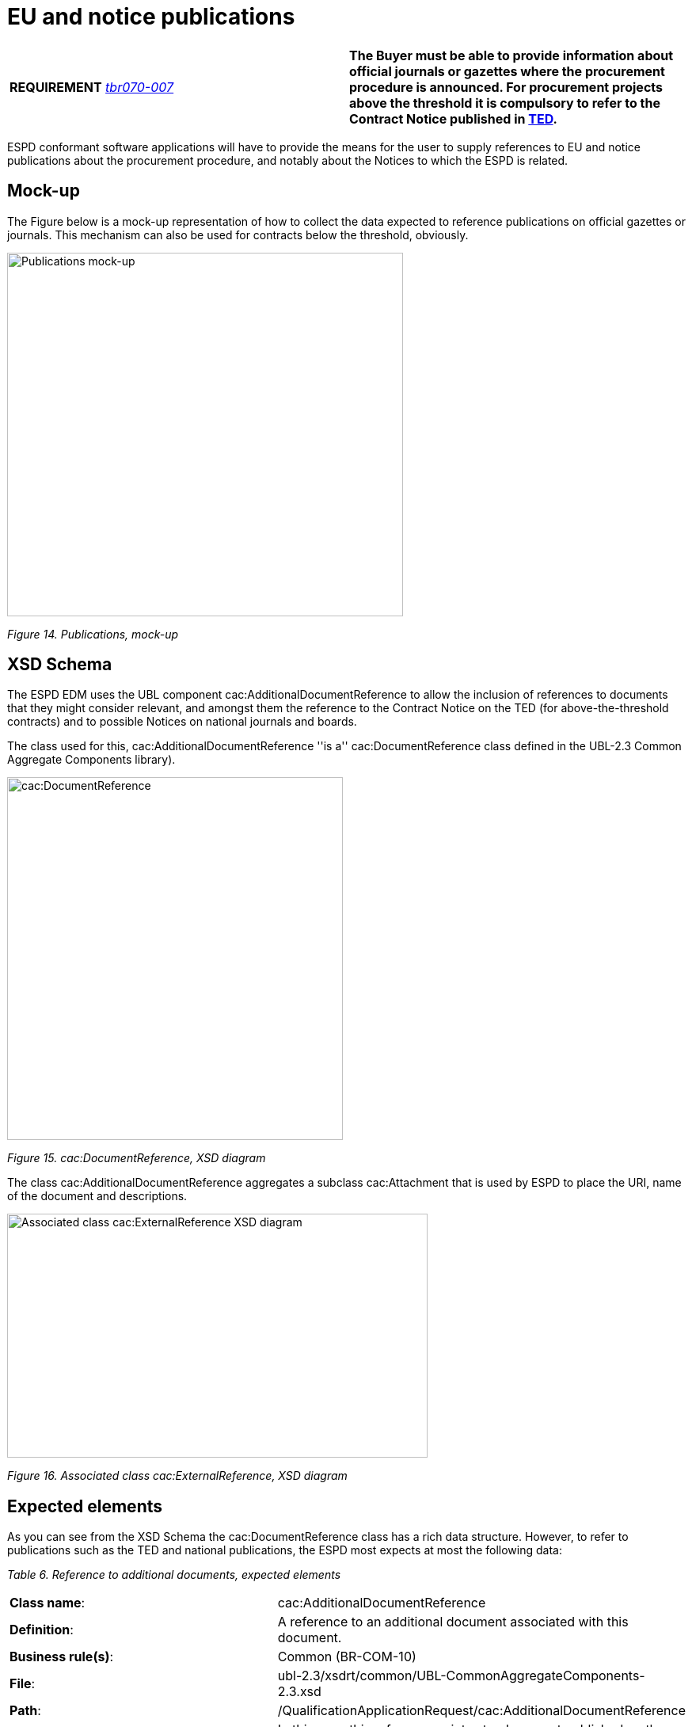 = EU and notice publications

[cols=",",]
|===
|*REQUIREMENT* link:http://wiki.ds.unipi.gr/display/ESPDInt/BIS+41+-+ESPD+V2.1.0#BIS41-ESPDV2.1.0-tbr070-007[_tbr070-007_] |*The Buyer must be able to provide information about official journals or gazettes where the procurement procedure is announced. For procurement projects above the threshold it is compulsory to refer to the Contract Notice published in link:https://ted.europa.eu/TED/[TED].*
|===

ESPD conformant software applications will have to provide the means for the user to supply references to EU and notice publications about the procurement procedure, and notably about the Notices to which the ESPD is related.

== Mock-up

The Figure below is a mock-up representation of how to collect the data expected to reference publications on official gazettes or journals. This mechanism can also be used for contracts below the threshold, obviously.

image:Publications_mock-up.jpg[Publications mock-up,width=500,height=459]

_Figure 14. Publications, mock-up_

== XSD Schema

The ESPD EDM uses the UBL component cac:AdditionalDocumentReference to allow the inclusion of references to documents that they might consider relevant, and amongst them the reference to the Contract Notice on the TED (for above-the-threshold contracts) and to possible Notices on national journals and boards.

The class used for this, cac:AdditionalDocumentReference ''is a'' cac:DocumentReference class defined in the UBL-2.3 Common Aggregate Components library).

image:cacDocumentReference_XSD diagram.jpg[cac:DocumentReference, XSD diagram,width=424,height=458]

_Figure 15. cac:DocumentReference, XSD diagram_

The class cac:AdditionalDocumentReference aggregates a subclass cac:Attachment that is used by ESPD to place the URI, name of the document and descriptions.

image:Associated_class cacExternalReference_XSD diagram.jpg[Associated class cac:ExternalReference XSD diagram,width=531,height=308]

_Figure 16. Associated class cac:ExternalReference, XSD diagram_

== Expected elements

As you can see from the XSD Schema the cac:DocumentReference class has a rich data structure. However, to refer to publications such as the TED and national publications, the ESPD most expects at most the following data:

[cols=",",options="header",]

_Table 6. Reference to additional documents, expected elements_ 
|===
|*Class name*: |cac:AdditionalDocumentReference
|*Definition*: |A reference to an additional document associated with this document.
|*Business rule(s)*: |Common (BR-COM-10)
|*File*: |ubl-2.3/xsdrt/common/UBL-CommonAggregateComponents-2.3.xsd
|*Path*: |/QualificationApplicationRequest/cac:AdditionalDocumentReference
|*Context of Use*: |In this case this reference points at a document published on the Supplement of the European Official Journal or on a national journal.
|===

[cols=",,,,",options="header",]
|===
|*Components* |*Type* |*Card* |*Description* |*Requirements*
|*cbc:ID* |Identifier |1 |The identifier for the referenced document, generally issued by the entity responsible for the document. a|
*Information Requirement*: link:http://wiki.ds.unipi.gr/display/ESPDInt/BIS+41+-+ESPD+V2.1.0#BIS41-ESPDV2.1.0-tbr070-007[_tbr070-007_].

*Rule*: If the document referenced is a Contract Notice published on TED the ID must follow the scheme defined by the Publications Office: [][][][]/S [][][]-[][][][][][] (e.g. 2015/S 252-461137). If at the time of drafting the ESPD document the Publication Office has not published yet the Contract Notice the value 0000/S 000-000000 value must be used to indicate that a temporary identifier is being used.

*Rule scope*: Common (BR-COM-10#1, BR-OTH-02)

|*cbc:UUID* |Identifier |0..1 |A universally unique identifier that can be used to reference this ESPD document instance. a|
*Information Requirement*: link:http://wiki.ds.unipi.gr/display/ESPDInt/BIS+41+-+ESPD+V2.1.0#BIS41-ESPDV2.1.0-tbr92-013[_tbr92-013_].

*Rule*: If the referenced document has a UUID to identify its particular instance refer to that UUID here.

|*cbc:DocumentTypeCode* |Code |1 |The type of document being referenced, expressed as a code. a|
*Information Requirement*: link:http://wiki.ds.unipi.gr/display/ESPDInt/BIS+41+-+ESPD+V2.1.0#BIS41-ESPDV2.1.0-tbr070-007[_tbr070-007_].

*Rule*: For the ESDP-EDM it is compulsory use of the Code List "docref-content-type". See example below on how to specify the OJS Contract Notice. If, for other documents, the type of document is not available in this list, provide the code "Other" and describe the content in the element DocumentType.

*Rule scope*: Common (BR-OTH-01, BR-OTH-01#3, BR-OTH-03)

|*cbc:DocumentType* |Text |0..1 |The type of document being referenced, expressed as text. a|
*Information Requirement*: link:http://wiki.ds.unipi.gr/display/ESPDInt/BIS+41+-+ESPD+V2.1.0#BIS41-ESPDV2.1.0-tbr070-007[_tbr070-007_].

*Rule*: Optionally use the attribute languageID to indicate the language of the text. Use the Code List "Language" for the value of the languageID attribute.

*Rule scope*: Common (BR-OTH-01, BR-OTH-01#4, BR-OTH-03)

|*cbc:IssueDate* |Date |0..1 |Date when the document was issued by the buyer. a|
*Information Requirement*: link:http://wiki.ds.unipi.gr/display/ESPDInt/BIS+41+-+ESPD+V2.1.0#BIS41-ESPDV2.1.0-tbr92-013[_tbr92-013_].

*Rule*: Format "YYYY-MM-DD". If available in the referenced document place here the data of publication by the buyer.

|*cbc:IssueTime* |Time |0..1 |Time when the document was issued by the buyer. a|
*Information Requirement*: link:http://wiki.ds.unipi.gr/display/ESPDInt/BIS+41+-+ESPD+V2.1.0#BIS41-ESPDV2.1.0-tbr070-002[_tbr92-013_].

*Rule*: If available in the referenced document place here the time of publication by the buyer.

|===

Beware that the ESPD document do not embed the content of referenced documents but instead make a reference to its source. Thus the class 'DocumentReference' aggregates a 'cac:Attachment' class that allows for embedding the content or making reference to an external source of the content, which is the preferred way in ESPD (see XSD schema above):

[cols=",",options="header",]

_Table 7. External Reference_ 
|===
|*Component name*: |cac:ExternalReference
|*Definition*: |A reference to the authentic source of content of this document.
|*File*: |ubl-2.3/xsdrt/common/UBL-CommonAggregateComponents-2.3.xsd
|*Path*: |/QualificationApplicationRequest/cac:AdditionalDocumentReference/cac:Attachment/cac:ExternalReference
|===

[cols=",,,,",options="header",]
|===
|*Components* |*Type* |*Card* |*Description* |*Requirements*
|*cbc:URI* |Identifier |0..1 |The Uniform Resource Identifier (URI) that identifies where the document is located. a|
*Information Requirement*: link:http://wiki.ds.unipi.gr/display/ESPDInt/BIS+41+-+ESPD+V2.1.0#BIS41-ESPDV2.1.0-tbr070-007[_tbr070-007_].

*Rule*: None.

|*cbc:FileName* |Text |0..1 |The title of the document. a|
*Information Requirement*: link:http://wiki.ds.unipi.gr/display/ESPDInt/BIS+41+-+ESPD+V2.1.0#BIS41-ESPDV2.1.0-tbr070-007[_tbr070-007_].

*Rule*: Originally this field is the placeholder for the name of the file (e.g. PLACE-ContractNotice-2017-12452.xml. However, as the UBL component does not have a placeholder for a name or title, the ESPD documents use it for a short descriptive title of the document being referenced.

|*cbc:Description* |Text |0..n |Short description of the document. a|
*Information Requirement*: link:http://wiki.ds.unipi.gr/display/ESPDInt/BIS+41+-+ESPD+V2.1.0#BIS41-ESPDV2.1.0-tbr070-007[_tbr070-007_].

*Rule*: If the document being referenced is a Notice being published on TED, use two description lines. Use the second description line to place therein the temporary number received from TED. See example and comments below.

*Rule scope*: Common (BR-COM-10#2, BR-COM-10-S10, BR-COM-10-S20, BR-COM-10-S30)

|===

== XML Example

The XML snippet below illustrates how to use the cac:AdditionalDocumentReference in the ESPDRequest XML document to refer to a Contract Notice published in TED and on a national procurement board:

[source,xml]
----
<!--- Root elements eliminated for the sake of brevity -->

<!-- Reference to the Contract Notice published on TED -->

<cac:AdditionalDocumentReference>

<cbc:ID schemeAgencyID="OP">2017/S 142-293520</cbc:ID>

<cbc:DocumentTypeCode listID="docrefcontent-type" listAgencyID="OP" listVersionID="3.1.0">TED_CN</cbc:DocumentTypeCode>

<cac:Attachment>

<cac:ExternalReference>

<!-- Beware XML URI fields may require encoded URLs -->

<cbc:URI schemeAgencyID="OP">http://ted.europa.eu/udl?uri%3DTED:NOTICE:293520-2017:TEXT:EN:HTML%026src%3D0</cbc:URI>

<cbc:FileName>Spain-Zamora: Repair and maintenance services</cbc:FileName>

<cbc:Description>Repair and maintenance services. Real estate services.</cbc:Description>

<cbc:Description>293520-2017</cbc:Description>

</cac:ExternalReference>

</cac:Attachment>

</cac:AdditionalDocumentReference>

<!-- Reference to the Contract Notice published on the Spanish Central Government eTendering Platform -->

<cac:AdditionalDocumentReference>

<!-- Contract Notice publishied on the Spanish Central eTendering Platform "PLACE" Plataforma de Contratación del Sector Público -->

<cbc:ID schemeAgencyID="PLACE">3.17/20830.0160</cbc:ID>

<!-- Contract Notice (CN) published on a National Government Official Journal -->

<cbc:DocumentTypeCode listID="docrefcontent-type" listAgencyID="OP" listVersionID="3.1.0">NOJCN</cbc:DocumentTypeCode>

<cac:Attachment>

<cac:ExternalReference>

<!-- Beware XML URI fields may require encoded URLs -->

<cbc:URI schemeAgencyID="PLACE">https://contrataciondelestado.es/wps/portal/!ut/p/b1/pY_LDoIwEEW_hQ8wM5S2wJKH5REUVEDbjenCGI3Axvj9gmFrMXF2Nzkncy8okDahHD2XMAYnUL1-3a76eRt6_Ziy4me6LqNIpAS9gxMjKeKm4ekUyQhIA5AQo5-w2WdORNu8rfghSxCzVMRFY7NR57_5-OUC_K-_t9j_CMqMkBkwTfwAhg3bdOguIEfMPQfthedkvoNluB8f5dWmrhJiI3KoQYbhEkYnLA-hUw8hhJ_dqV7pwLLeHJySpA!!/</cbc:URI>

<cbc:FileName>Suministro y transporte de balasto</cbc:FileName>

<cbc:Description>Suministro y transporte de balasto para el tramo Zamora — Pedralba de la Línea de Alta Velocidad Olmedo — Lubián — Ourense. Subtramo 8.</cbc:Description>

</cac:ExternalReference>

</cac:Attachment>

</cac:AdditionalDocumentReference>

</QualificationApplicationRequest>
----

. For TED Notices you must use the Publications Office Official Journal Supplement number in its original format [][][][]/S [][][]-[][][][][][], e.g. 2017/S 142-293520. Notice that the schemeAgencyID is OP (OP standing for 'Publications Office').
. The jurisdiction scope of this document is typified in the Code List docref-content-type (see file link:{url-tree}/codelists/gc/DocRefContentType.gc[/codelists/gc/DocRefContentType.gc] in the distribution package). *Beware that the name and content of this Code List has changed from the previous ESPD-EDM version 2.1.1*.
. The ESPD documents never embed the actual content. Rather the content is always referenced from its original source (alignment to the Once-Only-Principle).
. The title of the CN has to be placed in the FileName field of the attachment. UBL does not provide a placeholder fo the title of the document.
. In the case of publication on the TED, at ESPD Request preparation time, the procurer does not have yet the OJS number, but can receive a temporary CN identifier (Received Notice Number). To save this number in the DocumentReference component create two cbc:Description elements and use the second one to place this Received Notice Number. If you do not have a description for the CN then use a 'dummy' content for the first description, e.g. <cbc:Description>_</cbc:/Description>.
. Notice how the schemeAgencyID is used in this example to specify that the national Agency that created this reference to the national publication (e.g. "PLACE" to refer to the ID of the national electronic board where the CN was published). The pattern of the ID is the one created by the Spanish buyer.
. In this case the code NOJCN means 'Contract Notice (CN) published on a National Government Official Journal' (see file link:{url-tree}/codelists/gc/DocRefContentType.gc[/codelists/gc/DocRefContentType.gc] in the distribution package).

